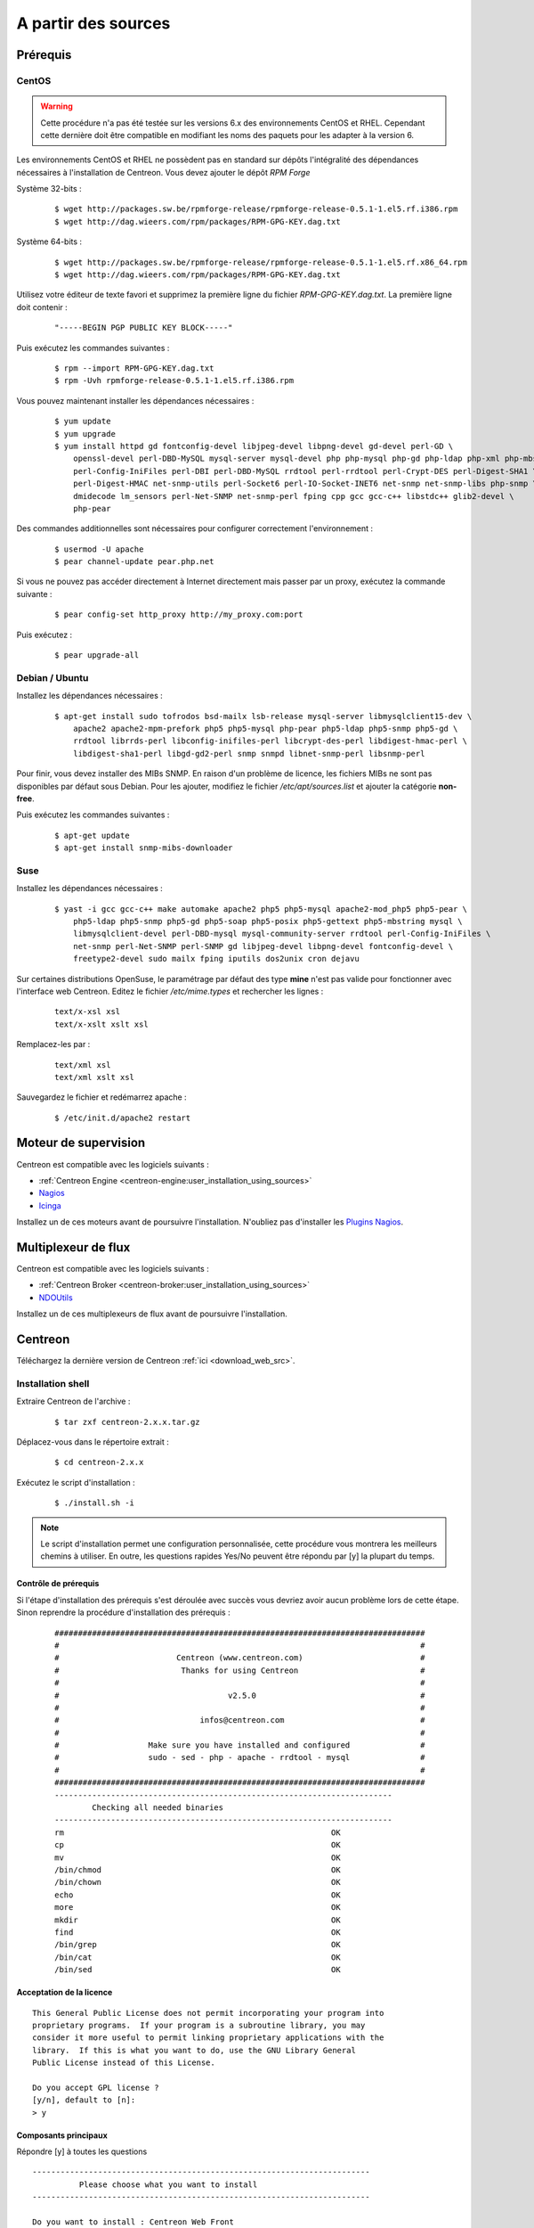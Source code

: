 .. _centreon_install:

====================
A partir des sources
====================

*********
Prérequis
*********

CentOS
======

.. warning::
    Cette procédure n'a pas été testée sur les versions 6.x des environnements CentOS et RHEL. Cependant cette dernière doit être compatible en modifiant les noms des paquets pour les adapter à la version 6.

Les environnements CentOS et RHEL ne possèdent pas en standard sur
dépôts l'intégralité des dépendances nécessaires à l'installation
de Centreon. Vous devez ajouter le dépôt *RPM Forge*

Système 32-bits :

  ::

    $ wget http://packages.sw.be/rpmforge-release/rpmforge-release-0.5.1-1.el5.rf.i386.rpm
    $ wget http://dag.wieers.com/rpm/packages/RPM-GPG-KEY.dag.txt

Système 64-bits :

  ::

    $ wget http://packages.sw.be/rpmforge-release/rpmforge-release-0.5.1-1.el5.rf.x86_64.rpm
    $ wget http://dag.wieers.com/rpm/packages/RPM-GPG-KEY.dag.txt

Utilisez votre éditeur de texte favori et supprimez la première
ligne du fichier *RPM-GPG-KEY.dag.txt*. La première ligne doit
contenir :

  ::
  
    "-----BEGIN PGP PUBLIC KEY BLOCK-----"

Puis exécutez les commandes suivantes :

  ::

    $ rpm --import RPM-GPG-KEY.dag.txt
    $ rpm -Uvh rpmforge-release-0.5.1-1.el5.rf.i386.rpm

Vous pouvez maintenant installer les dépendances nécessaires :

  ::

    $ yum update
    $ yum upgrade
    $ yum install httpd gd fontconfig-devel libjpeg-devel libpng-devel gd-devel perl-GD \
        openssl-devel perl-DBD-MySQL mysql-server mysql-devel php php-mysql php-gd php-ldap php-xml php-mbstring \
        perl-Config-IniFiles perl-DBI perl-DBD-MySQL rrdtool perl-rrdtool perl-Crypt-DES perl-Digest-SHA1 \
        perl-Digest-HMAC net-snmp-utils perl-Socket6 perl-IO-Socket-INET6 net-snmp net-snmp-libs php-snmp \
        dmidecode lm_sensors perl-Net-SNMP net-snmp-perl fping cpp gcc gcc-c++ libstdc++ glib2-devel \
        php-pear

Des commandes additionnelles sont nécessaires pour configurer correctement l'environnement :

  :: 

    $ usermod -U apache
    $ pear channel-update pear.php.net

Si vous ne pouvez pas accéder directement à Internet directement mais passer par un proxy, exécutez la commande suivante :

  ::

    $ pear config-set http_proxy http://my_proxy.com:port

Puis exécutez :

  ::

    $ pear upgrade-all 

Debian / Ubuntu
===============

Installez les dépendances nécessaires :

  ::

    $ apt-get install sudo tofrodos bsd-mailx lsb-release mysql-server libmysqlclient15-dev \
        apache2 apache2-mpm-prefork php5 php5-mysql php-pear php5-ldap php5-snmp php5-gd \
        rrdtool librrds-perl libconfig-inifiles-perl libcrypt-des-perl libdigest-hmac-perl \
        libdigest-sha1-perl libgd-gd2-perl snmp snmpd libnet-snmp-perl libsnmp-perl

Pour finir, vous devez installer des MIBs SNMP. En raison d'un problème de licence,
les fichiers MIBs ne sont pas disponibles par défaut sous Debian. Pour les ajouter, 
modifiez le fichier */etc/apt/sources.list* et ajouter la catégorie **non-free**.

Puis exécutez les commandes suivantes :
  ::

    $ apt-get update
    $ apt-get install snmp-mibs-downloader

Suse
====

Installez les dépendances nécessaires :
  ::

    $ yast -i gcc gcc-c++ make automake apache2 php5 php5-mysql apache2-mod_php5 php5-pear \
        php5-ldap php5-snmp php5-gd php5-soap php5-posix php5-gettext php5-mbstring mysql \
        libmysqlclient-devel perl-DBD-mysql mysql-community-server rrdtool perl-Config-IniFiles \
        net-snmp perl-Net-SNMP perl-SNMP gd libjpeg-devel libpng-devel fontconfig-devel \
        freetype2-devel sudo mailx fping iputils dos2unix cron dejavu

Sur certaines distributions OpenSuse, le paramétrage par défaut des
type **mine** n'est pas valide pour fonctionner avec l'interface web
Centreon. Editez le fichier */etc/mime.types* et rechercher les lignes :

  ::

    text/x-xsl xsl
    text/x-xslt xslt xsl

Remplacez-les par :
  ::
  
    text/xml xsl
    text/xml xslt xsl

Sauvegardez le fichier et redémarrez apache :
  ::
  
    $ /etc/init.d/apache2 restart

*********************
Moteur de supervision
*********************

Centreon est compatible avec les logiciels suivants :

* :ref:`Centreon Engine <centreon-engine:user_installation_using_sources>`
* `Nagios <http://nagios.sourceforge.net/docs/3_0/quickstart.html>`_
* `Icinga <http://docs.icinga.org/latest/en/>`_

Installez un de ces moteurs avant de poursuivre l'installation. N'oubliez pas d'installer les `Plugins Nagios <http://nagios.sourceforge.net/docs/3_0/quickstart.html>`_.

********************
Multiplexeur de flux
********************

Centreon est compatible avec les logiciels suivants :

* :ref:`Centreon Broker <centreon-broker:user_installation_using_sources>`
* `NDOUtils <http://nagios.sourceforge.net/docs/ndoutils/NDOUtils.pdf>`_

Installez un de ces multiplexeurs de flux avant de poursuivre l'installation.

********
Centreon
********

Téléchargez la dernière version de Centreon :ref:`ici <download_web_src>`.

Installation shell
==================

Extraire Centreon de l'archive :
 ::
    
	$ tar zxf centreon-2.x.x.tar.gz

Déplacez-vous dans le répertoire extrait :
  ::

    $ cd centreon-2.x.x

Exécutez le script d'installation :
  ::

    $ ./install.sh -i

.. note::
    Le script d'installation permet une configuration personnalisée, cette procédure vous montrera les meilleurs chemins à utiliser. En outre, les questions rapides Yes/No peuvent être répondu par [y] la plupart du temps.

Contrôle de prérequis
---------------------

Si l'étape d'installation des prérequis s'est déroulée avec succès vous devriez 
avoir aucun problème lors de cette étape. Sinon reprendre la procédure 
d'installation des prérequis :
  ::

    ###############################################################################
    #                                                                             #
    #                         Centreon (www.centreon.com)                         #
    #                          Thanks for using Centreon                          #
    #                                                                             #
    #                                    v2.5.0                                   #
    #                                                                             #
    #                              infos@centreon.com                             #
    #                                                                             #
    #                   Make sure you have installed and configured               #
    #                   sudo - sed - php - apache - rrdtool - mysql               #
    #                                                                             #
    ###############################################################################
    ------------------------------------------------------------------------
            Checking all needed binaries
    ------------------------------------------------------------------------
    rm                                                         OK
    cp                                                         OK
    mv                                                         OK
    /bin/chmod                                                 OK
    /bin/chown                                                 OK
    echo                                                       OK
    more                                                       OK
    mkdir                                                      OK
    find                                                       OK
    /bin/grep                                                  OK
    /bin/cat                                                   OK
    /bin/sed                                                   OK 

Acceptation de la licence
-------------------------

::

    This General Public License does not permit incorporating your program into
    proprietary programs.  If your program is a subroutine library, you may
    consider it more useful to permit linking proprietary applications with the
    library.  If this is what you want to do, use the GNU Library General
    Public License instead of this License.

    Do you accept GPL license ?
    [y/n], default to [n]:
    > y

Composants principaux
---------------------

Répondre [y] à toutes les questions

::

  ------------------------------------------------------------------------
  	    Please choose what you want to install
  ------------------------------------------------------------------------

  Do you want to install : Centreon Web Front
  [y/n], default to [n]:
  > y

  Do you want to install : Centreon CentCore
  [y/n], default to [n]:
  > y

  Do you want to install : Centreon Nagios Plugins
  [y/n], default to [n]:
  > y

  Do you want to install : Centreon Snmp Traps process
  [y/n], default to [n]:
  > y

Définition des chemins d'installation
-------------------------------------

::

  ------------------------------------------------------------------------ 
          Start CentWeb Installation
  ------------------------------------------------------------------------

  Where is your Centreon directory?
  default to [/usr/local/centreon]
  > /usr/share/centreon

::

  Do you want me to create this directory ? [/usr/share/centreon]
  [y/n], default to [n]:
  > y
  Path /usr/share/centreon                                   OK



  Where is your Centreon log directory
  default to [/usr/local/centreon/log/]
  > /var/log/centreon

  Do you want me to create this directory ? [/var/log/centreon/]
  [y/n], default to [n]:
  > y
  Path /var/log/centreon/                                    OK

::

  Where is your Centreon etc directory
  default to [/etc/centreon]
  >

  Do you want me to create this directory ? [/etc/centreon]
  [y/n], default to [n]:
  > y
  Path /etc/centreon                                         OK

  Where is your Centreon binaries directory
  default to [/usr/local/centreon/bin]
  > /usr/share/centreon/bin

  Do you want me to create this directory ? [/usr/share/centreon/bin]
  [y/n], default to [n]:
  > y
  Path /usr/share/centreon/bin                               OK

  Where is your Centreon data information directory
  default to [/usr/local/centreon/data]
  > /usr/share/centreon/data 

  Do you want me to create this directory ? [/usr/share/centreon/data]
  [y/n], default to [n]:
  > y

  Where is your Centreon generation_files directory?
  default to [/usr/local/centreon/]
  > /usr/share/centreon
  Path /usr/share/centreon/                                  OK

  Where is your Centreon variable library directory?
  default to [/var/lib/centreon]
  >

  Do you want me to create this directory ? [/var/lib/centreon]
  [y/n], default to [n]:
  > y
  Path /var/lib/centreon                                     OK

  Where is your CentPlugins Traps binary
  default to [/usr/local/centreon/bin]
  > /usr/share/centreon/bin
  Path /usr/share/centreon/bin                               OK

Le fichier **RRDs.pm** peut être localisé n'importe où sur le serveur. 
Utilisez les commandes suivantes :

::

    $ updatedb
    $ locate RRDs.pm

::

  Where is the RRD perl module installed [RRDs.pm]
  default to [/usr/lib/perl5/RRDs.pm]
  >

::

  Path /usr/lib/perl5                                        OK
  /usr/bin/rrdtool                                           OK
  /usr/bin/mail                                              OK
  /usr/bin/php                                               OK
  /usr/bin/perl                                              OK
  Finding Apache user :                                      apache
  Finding Apache group :                                     apache


Utilisateur et group centreon
-----------------------------

Le groupe d'applications **centreon**: Ce groupe est utilisé pour les droits d'accès
entre les différents logiciels Centreon::

  What is the Centreon group ? [centreon]
  default to [centreon]
  > 

  What is the Centreon user ? [centreon]
  default to [centreon]
  > 


Utilisateur de la supervision
-----------------------------

Cet utilisateur exécute le moteur de supervision :

Si vous utilisez Centreon Engine::

  What is the Monitoring engine user ?
  > centreon-engine

Si vous utilisez Nagios::

  What is the Monitoring engine user ?
  > nagios

Cet utilisateur exécute le multiplexeur de flux :

Si vous utilisez Centreon Broker::

  What is the Broker user ? (optional)
  > centreon-broker

Si vous utilisez NDOUtils::
  
  What is the Broker user ? (optional)
  > nagios

Répertoire des journaux d'évènements
------------------------------------

Si vous utilisez Centreon Engine::

  What is the Monitoring engine log directory ?
  > /var/log/centreon-engine

Si vous utilisez Nagios::

  What is the Monitoring engine log directory ?
  > /var/log/nagios

Répertoire des plugins
----------------------

::

  Where is your monitoring plugins (libexec) directory ?
  default to [/usr/lib/nagios/plugins]
  >
  Path /usr/lib/nagios/plugins                               OK
  Add group centreon to user apache                          OK
  Add group centreon to user centreon-engine                 OK
  Add group centreon-engine to user apache                   OK
  Add group centreon-engine to user centreon                 OK


Configuration des droits sudo
-----------------------------

::

  ------------------------------------------------------------------------
  	  Configure Sudo
  ------------------------------------------------------------------------

  Where is sudo configuration file
  default to [/etc/sudoers]
  > 
  /etc/sudoers                                               OK


Si vous utilisez Centreon Engine::

  What is the Monitoring engine init.d script ?
  > /etc/init.d/centengine

  What is the Monitoring engine binary ?
  > /usr/sbin/centengine

  What is the Monitoring engine configuration directory ?
  > /etc/centreon-engine

Si vous utilisez Nagios ::

  What is the Monitoring engine init.d script ?
  > /etc/init.d/nagios

  What is the Monitoring engine binary ?
  > /usr/sbin/nagios

  What is the Monitoring engine configuration directory ?
  > /etc/nagios

Si vous utilisez Centreon Broker::

  Where is the configuration directory for broker module ?
  > /etc/centreon-broker

  Where is the init script for broker module daemon ?
  > /etc/init.d/cbd

Si vous utilisez NDOUtils::
  
  Where is the configuration directory for broker module ?
  > /etc/nagios

  Where is the init script for broker module daemon ?
  > /etc/init.d/ndo2db


Configuration des droits::

  Do you want me to reconfigure your sudo ? (WARNING) 
  [y/n], default to [n]:
  >  y
  Configuring Sudo                                           OK

Configuration du serveur Apache
-------------------------------

::
 
  ------------------------------------------------------------------------
    	  Configure Apache server
  ------------------------------------------------------------------------

  Do you want to add Centreon Apache sub configuration file ?
  [y/n], default to [n]:
  > y
  Create '/etc/httpd/conf.d/centreon.conf'                   OK
  Configuring Apache                                         OK

  Do you want to reload your Apache ?
  [y/n], default to [n]:
  > y
  Reloading Apache service                                   OK
  Preparing Centreon temporary files
  Change right on /var/log/centreon                          OK
  Change right on /etc/centreon                              OK
  Change macros for insertBaseConf.sql                       OK
  Change macros for sql update files                         OK
  Change macros for php files                                OK
  Change right on /usr/local/etc                             OK
  Add group centreon to user apache                          OK
  Add group centreon to user centreon-engine                 OK
  Add group centreon to user centreon                        OK
  Copy CentWeb in system directory
  Install CentWeb (web front of centreon)                    OK
  Change right for install directory
  Change right for install directory                         OK
  Install libraries                                          OK
  Write right to Smarty Cache                                OK
  Copying libinstall                                         OK
  Change macros for centreon.cron                            OK
  Install Centreon cron.d file                               OK
  Change macros for centAcl.php                              OK
  Change macros for downtimeManager.php                      OK
  Change macros for eventReportBuilder.pl                    OK
  Change macros for dashboardBuilder.pl                      OK
  Install cron directory                                     OK
  Change right for eventReportBuilder.pl                     OK
  Change right for dashboardBuilder.pl                       OK
  Change macros for centreon.logrotate                       OK
  Install Centreon logrotate.d file                          OK
  Prepare export-mysql-indexes                               OK
  Install export-mysql-indexes                               OK
  Prepare import-mysql-indexes                               OK
  Install import-mysql-indexes                               OK
  Prepare indexes schema                                     OK
  Install indexes schema                                     OK


Installation des modules pear
-----------------------------

::

  ------------------------------------------------------------------------
  Pear Modules
  ------------------------------------------------------------------------
  Check PEAR modules
  PEAR                            1.4.9       1.9.4          OK
  DB                              1.7.6       1.7.14         OK
  DB_DataObject                   1.8.4       1.10.0         OK
  DB_DataObject_FormBuilder       1.0.0RC4    1.0.2          OK
  MDB2                            2.0.0       2.4.1          OK
  Date                            1.4.6       1.4.7          OK
  HTML_Common                     1.2.2       1.2.5          OK
  HTML_QuickForm                  3.2.5       3.2.13         OK
  HTML_QuickForm_advmultiselect   1.1.0       1.5.1          OK
  HTML_Table                      1.6.1       1.8.3          OK
  Archive_Tar                     1.1         1.3.1          OK
  Auth_SASL                       1.0.1       1.0.6          OK
  Console_Getopt                  1.2         1.2            OK
  Net_SMTP                        1.2.8       1.6.1          OK
  Net_Socket                      1.0.1       1.0.10         OK
  Net_Traceroute                  0.21        0.21.3         OK
  Net_Ping                        2.4.1       2.4.5          OK
  Validate                        0.6.2       0.8.5          OK
  XML_RPC                         1.4.5       1.5.5          OK
  SOAP                            0.10.1      0.13.0         OK
  Log                             1.9.11      1.12.7         OK
  Archive_Zip                     0.1.2       0.1.2          OK
  All PEAR modules                                           OK


Installation du fichier de configuration
----------------------------------------

::

  ------------------------------------------------------------------------
  		  Centreon Post Install
  ------------------------------------------------------------------------
  Create /usr/share/centreon/www/install/install.conf.php    OK
  Create /etc/centreon/instCentWeb.conf                      OK



Installation du composant Centstorage
-------------------------------------

::

  ------------------------------------------------------------------------
  	  Start CentStorage Installation
  ------------------------------------------------------------------------

  Where is your Centreon Run Dir directory?
  default to [/var/run/centreon]
  >

  Do you want me to create this directory ? [/var/run/centreon]
  [y/n], default to [n]:
  > y
  Path /var/run/centreon                                     OK

  Where is your CentStorage binary directory
  default to [/usr/share/centreon/bin]
  > 
  Path /usr/share/centreon/bin                               OK

  Where is your CentStorage RRD directory
  default to [/var/lib/centreon]
  > 
  Path /var/lib/centreon                                     OK
  Preparing Centreon temporary files
  /tmp/centreon-setup exists, it will be moved...
  install www/install/createTablesCentstorage.sql            OK
  Creating Centreon Directory '/var/lib/centreon/status'     OK
  Creating Centreon Directory '/var/lib/centreon/metrics'    OK
  Change macros for centstorage binary                       OK
  Install CentStorage binary                                 OK
  Install library for centstorage                            OK
  Change right : /var/run/centreon                           OK
  Change macros for centstorage init script                  OK

  Do you want me to install CentStorage init script ?
  [y/n], default to [n]:
  > y
  CentStorage init script installed                          OK

  Do you want me to install CentStorage run level ?
  [y/n], default to [n]:
  > y
  Change macros for logAnalyser                              OK
  Install logAnalyser                                        OK
  Change macros for logAnalyser-cbroker                      OK
  Install logAnalyser-cbroker                                OK
  Change macros for nagiosPerfTrace                          OK
  Install nagiosPerfTrace                                    OK
  Change macros for purgeLogs                                OK
  Install purgeLogs                                          OK
  Change macros for purgeCentstorage                         OK
  Install purgeCentstorage                                   OK
  Change macros for centreonPurge.sh                         OK
  Install centreonPurge.sh                                   OK
  Change macros for centstorage.cron                         OK
  Install CentStorage cron                                   OK
  Change macros for centstorage.logrotate                    OK
  Install Centreon Storage logrotate.d file                  OK
  Create /etc/centreon/instCentStorage.conf                  OK


Installation du composant Centcore
----------------------------------

::

  ------------------------------------------------------------------------
  	  Start CentCore Installation
  ------------------------------------------------------------------------

  Where is your CentCore binary directory
  default to [/usr/share/centreon/bin]
  > 
  Path /usr/share/centreon/bin                               OK
  /usr/bin/ssh                                               OK
  /usr/bin/scp                                               OK
  Preparing Centreon temporary files
  /tmp/centreon-setup exists, it will be moved...
  Change CentCore Macro                                      OK
  Copy CentCore in binary directory                          OK
  Change right : /var/run/centreon                           OK
  Change right : /var/lib/centreon                           OK
  Change macros for centcore.logrotate                       OK
  Install Centreon Core logrotate.d file                     OK
  Replace CentCore init script Macro                         OK

  Do you want me to install CentCore init script ?
  [y/n], default to [n]:
  > y
  CentCore init script installed                             OK

  Do you want me to install CentCore run level ?
  [y/n], default to [n]:
  > y
  Create /etc/centreon/instCentCore.conf                     OK


Installation des plugins
------------------------

::

  ------------------------------------------------------------------------
  	  Start CentPlugins Installation
  ------------------------------------------------------------------------

  Where is your CentPlugins lib directory
  default to [/var/lib/centreon/centplugins]
  > 

  Do you want me to create this directory ? [/var/lib/centreon/centplugins]
  [y/n], default to [n]:
  > y
  Path /var/lib/centreon/centplugins                         OK
  Preparing Centreon temporary files
  /tmp/centreon-setup exists, it will be moved...
  Change macros for CentPlugins                              OK
  Installing the plugins                                     OK
  Change right on centreon.conf                              OK
  CentPlugins is installed

  ------------------------------------------------------------------------
   	  Start CentPlugins Traps Installation
  ------------------------------------------------------------------------

  Where is your SNMP configuration directory
  default to [/etc/snmp]
  > 
  /etc/snmp                                                  OK

  Where is your SNMPTT binaries directory
  default to [/usr/local/centreon/bin/]
  > /usr/share/centreon/bin
  /usr/share/centreon/bin                                    OK
  Finding Apache user :                                      apache
  Preparing Centreon temporary files
  /tmp/centreon-setup exists, it will be moved...
  Change macros for CentPluginsTraps                         OK
  Change macros for init scripts                             OK
  Installing the plugins Trap binaries                       OK
  Change macros for snmptrapd.conf                           OK
  Change macros for snmptt.ini                               OK
  SNMPTT init script installed                               OK
  Install : snmptrapd.conf                                   OK
  Install : snmp.conf                                        OK
  Install : snmptt.ini                                       OK
  Install : snmptt                                           OK
  Install : snmptthandler                                    OK
  Install : snmpttconvertmib                                 OK
  Create /etc/centreon/instCentPlugins.conf                  OK


Fin de l'installation
---------------------

::

  ###############################################################################
  #                                                                             #
  #                 Go to the URL : http://localhost.localdomain/centreon/      #
  #                   	     to finish the setup                                #
  #                                                                             #
  #                  Report bugs at http://forge.centreon.com                   #
  #                                                                             #
  #                         Thanks for using Centreon.                          #
  #                          -----------------------                            #
  #                        Contact : infos@centreon.com                         #
  #                          http://www.centreon.com                            #
  #                                                                             #
  ###############################################################################

  
.. _installation_web:

Installation web
================

.. note::

   Vérifiez que les serveurs Apache et MySQL sont en cours d'exécution avant de poursuivre.

Ouvrez votre navigateur web favori et rendez-vous à l'adresse :
  ::

    http://SERVER_ADDRESS/centreon

Vous devriez voir la page suivante :

.. image:: /images/installation/setup_1.png
   :align: center

Cliquez sur le bouton **Next** : 

.. image:: /images/installation/setup_2.png
   :align: center

S'il manque un paquet installez-le et cliquer sur le bouton **Refresh**. Cliquez sur le bouton **Next** dès que tout est **OK** :


.. image:: /images/installation/setup_3_1.png
   :align: center

Sélectionnez votre moteur de supervision. Suivant la sélection, le paramétrage est différent.

Pour Centreon Engine :

.. image:: /images/installation/setup_3_2.png
   :align: center
   
Pour Nagios :

.. image:: /images/installation/setup_3_3.png
   :align: center

Cliquez sur le bouton **Next** dès que tous les champs sont remplis.

.. image:: /images/installation/setup_4.png
   :align: center

Sélectionnez votre multiplexeur de flux. Suivant la sélection, le paramétrage est différent.

Pour Centreon Broker :

.. image:: /images/installation/setup_4_2.png
   :align: center

Pour NDOUtils :

.. image:: /images/installation/setup_4_3.png
   :align: center

Cliquez sur le bouton **Next** dès que tous les champs sont remplis.

.. image:: /images/installation/setup_5.png
   :align: center

Remplissez le formulaire avec vos informations. Soyez sûre de vous souvenir de votre mot de passe. Cliquez sur le bouton **Next**.

.. image:: /images/installation/setup_6.png
   :align: center

Remplissez le formulaire avec les informations concernant la base de données. Cliquez sur le bouton **Next**.

.. image:: /images/installation/setup_7.png
   :align: center

La structure des bases de données va être créée durant cette étape. Tous doit être validé par **OK**.

.. note::
  Le processus d'installation peut vous demander de modifier le paramétrage du serveur MySQL pour ajouter **innodb_file_per_table=1** dans le fichier de configuration.

Cliquez sur le bouton **Next**.

.. image:: /images/installation/setup_8.png
   :align: center

L'installation est maintenant terminée, cliquez sur le bouton **Next**, vous allez être redirigé vers la page de connexion :

.. image:: /images/guide_utilisateur/aconnection.png
   :align: center

Entrez votre pseudo et mot de passe pour vous connecter.
